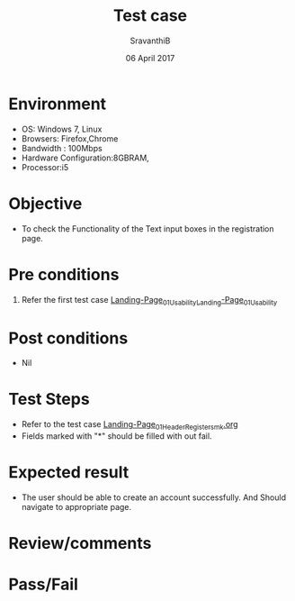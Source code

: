 #+Title: Test case
#+Date: 06 April 2017
#+Author: SravanthiB

* Environment

  +  OS: Windows 7, Linux
  +  Browsers: Firefox,Chrome
  +  Bandwidth : 100Mbps
  +  Hardware Configuration:8GBRAM,
  +  Processor:i5

* Objective

  + To check the Functionality of the Text input boxes in the registration page.
     
* Pre conditions

  1. Refer the first test case [[https://github.com/openedx-vlead/vlabs-edx-bootstrap-theme/blob/master/test-cases/Landing-page/Header/Header/Landing-Page_01_Usability_smk.org][Landing-Page_01_Usability_Landing-Page_01_Usability]]


* Post conditions

  +  Nil
     
* Test Steps

  +  Refer to the test case [[https://github.com/openedx-vlead/vlabs-edx-bootstrap-theme/blob/master/test-cases/Landing-page/Header/Header/Reg-Link_Test-cases/Landing-Page_01_Header_Register_smk.org][Landing-Page_01_Header_Register_smk.org]]
  +  Fields marked with "*" should be filled with out fail. 
  
* Expected result

  +  The user should be able to create an account successfully. And
     Should navigate to appropriate page.
  
 
* Review/comments

* Pass/Fail
